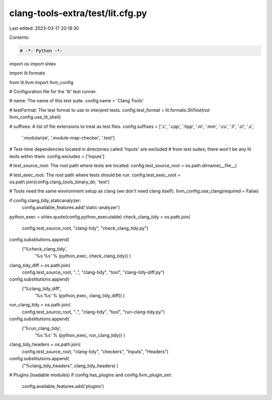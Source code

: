 clang-tools-extra/test/lit.cfg.py
=================================

Last edited: 2023-03-17 20:18:30

Contents:

.. code-block:: py

    # -*- Python -*-

import os
import shlex

import lit.formats

from lit.llvm import llvm_config

# Configuration file for the 'lit' test runner.

# name: The name of this test suite.
config.name = 'Clang Tools'

# testFormat: The test format to use to interpret tests.
config.test_format = lit.formats.ShTest(not llvm_config.use_lit_shell)

# suffixes: A list of file extensions to treat as test files.
config.suffixes = ['.c', '.cpp', '.hpp', '.m', '.mm', '.cu', '.ll', '.cl', '.s',
  '.modularize', '.module-map-checker', '.test']

# Test-time dependencies located in directories called 'Inputs' are excluded
# from test suites; there won't be any lit tests within them.
config.excludes = ['Inputs']

# test_source_root: The root path where tests are located.
config.test_source_root = os.path.dirname(__file__)

# test_exec_root: The root path where tests should be run.
config.test_exec_root = os.path.join(config.clang_tools_binary_dir, 'test')

# Tools need the same environment setup as clang (we don't need clang itself).
llvm_config.use_clang(required = False)

if config.clang_tidy_staticanalyzer:
    config.available_features.add('static-analyzer')

python_exec = shlex.quote(config.python_executable)
check_clang_tidy = os.path.join(
    config.test_source_root, "clang-tidy", "check_clang_tidy.py")
config.substitutions.append(
    ('%check_clang_tidy',
     '%s %s' % (python_exec, check_clang_tidy)) )
clang_tidy_diff = os.path.join(
    config.test_source_root, "..", "clang-tidy", "tool", "clang-tidy-diff.py")
config.substitutions.append(
    ('%clang_tidy_diff',
     '%s %s' % (python_exec, clang_tidy_diff)) )
run_clang_tidy = os.path.join(
    config.test_source_root, "..", "clang-tidy", "tool", "run-clang-tidy.py")
config.substitutions.append(
    ('%run_clang_tidy',
     '%s %s' % (python_exec, run_clang_tidy)) )
clang_tidy_headers = os.path.join(
    config.test_source_root, "clang-tidy", "checkers", "Inputs", "Headers")
config.substitutions.append(
    ("%clang_tidy_headers", clang_tidy_headers) )

# Plugins (loadable modules)
if config.has_plugins and config.llvm_plugin_ext:
    config.available_features.add('plugins')



